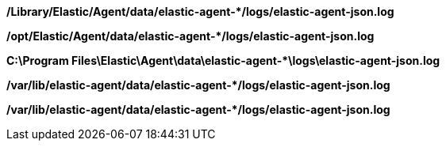 // tag::mac[]

**/Library/Elastic/Agent/data/elastic-agent-*/logs/elastic-agent-json.log**

// end::mac[]

// tag::linux[]

**/opt/Elastic/Agent/data/elastic-agent-*/logs/elastic-agent-json.log**

// end::linux[]

// tag::win[]

**C:\Program Files\Elastic\Agent\data\elastic-agent-*\logs\elastic-agent-json.log**

// end::win[]

// tag::deb[]

**/var/lib/elastic-agent/data/elastic-agent-*/logs/elastic-agent-json.log**

// end::deb[]

// tag::rpm[]

**/var/lib/elastic-agent/data/elastic-agent-*/logs/elastic-agent-json.log**

// end::rpm[]